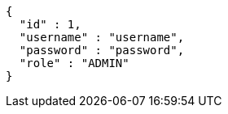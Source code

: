 [source,options="nowrap"]
----
{
  "id" : 1,
  "username" : "username",
  "password" : "password",
  "role" : "ADMIN"
}
----